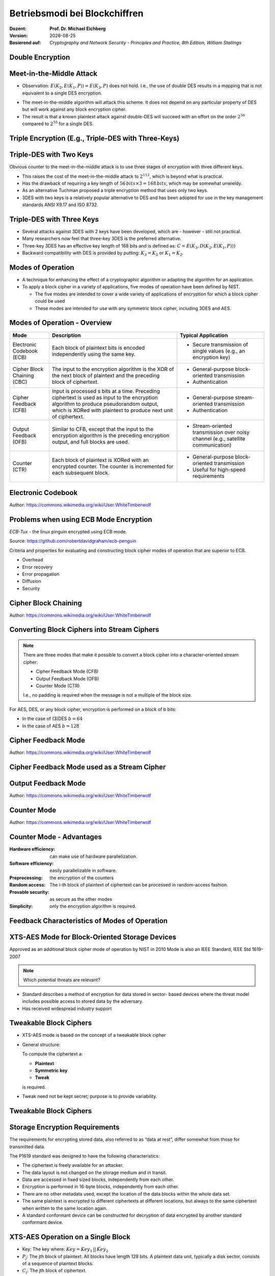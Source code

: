 .. meta:: 
    :author: Michael Eichberg
    :keywords: Blockchiffren, Operationsmodi, ECB, CBC, CFB, OFB, CTR, XTS-AES
    :description lang=en: Block Cipher Operations
    :description lang=de: Betriebsmodi bei Blockchiffren
    :id: sec-blockchiffre-operationsmodi
    :first-slide: last-viewed

.. |date| date::

.. role:: incremental
.. role:: ger
.. role:: red
.. role:: green 
.. role:: blue 
    
    

Betriebsmodi bei Blockchiffren
===============================================

:Dozent: **Prof. Dr. Michael Eichberg**
:Version: |date|
:Basierend auf: *Cryptography and Network Security - Principles and Practice, 8th Edition, William Stallings*



Double Encryption
-------------------------------

.. image:: 
    drawings/operationsmodi/double_encryption.svg
    :width: 1200px
    :align: center


Meet-in-the-Middle Attack
--------------------------

- Observation: :math:`E(K_2,E(K_1,P)) = E(K_3,P)` does not hold. I.e., the use of double DES results in a mapping that is not equivalent to a single DES encryption. 

.. class:: incremental

- The meet-in-the-middle algorithm will attack this scheme. It does not depend on any particular property of DES but will work against any block encryption cipher.
- The result is that a known plaintext attack against double-DES will succeed with an effort on the order :math:`2^{56}` compared to :math:`2^{55}` for a single DES.
  

Triple Encryption (E.g., Triple-DES with Three-Keys)
-----------------------------------------------------

.. image:: drawings/operationsmodi/triple_encryption.svg
    :width: 1500px
    :align: center  


Triple-DES with Two Keys
-------------------------

Obvious counter to the meet-in-the-middle attack is to use three stages of encryption with three different keys.

- This raises the cost of the meet-in-the-middle attack to :math:`2^{112}`, which is beyond what is practical.
- Has the drawback of requiring a key length of :math:`56\,bits \times 3 = 168\,bits`, which may be somewhat unwieldy.
- As an alternative Tuchman proposed a triple encryption method that uses only two keys.
- 3DES with two keys is a relatively popular alternative to DES and has been adopted for use in the key management standards ANSI X9.17 and ISO 8732.


Triple-DES with Three Keys
--------------------------

- Several attacks against 3DES with 2 keys have been developed, which are - however - still not practical.
- Many researchers now feel that three-key 3DES is the preferred alternative.
- Three-key 3DES has an effective key length of 168 bits and is defined as: :math:`C=E(K_3,D(K_2,E(K_1, P)))` 
- Backward compatibility with DES is provided by putting: :math:`K_3 =K_2` or :math:`K_1 =K_2`.



Modes of Operation
--------------------

• A technique for enhancing the effect of a cryptographic algorithm or adapting the algorithm for an application.
• To apply a block cipher in a variety of applications, five modes of operation have been defined by NIST.

  • The five modes are intended to cover a wide variety of applications of encryption for which a block cipher could be used
  • These modes are intended for use with any symmetric block cipher, including 3DES and AES.

Modes of Operation - Overview
------------------------------

.. csv-table::
    :class: small
    :width: 100%
    :header: Mode, Description, Typical Application

    Electronic Codebook (ECB), Each block of plaintext bits is encoded independently using the same key., "
    • Secure transmission of single values (e.g., an encryption key) 
    "
    Cipher Block Chaining (CBC), The input to the encryption algorithm is the XOR of the next block of plaintext and the preceding block of ciphertext., " 
    • General-purpose block-oriented transmission 
    • Authentication
    "
    Cipher Feedback (CFB), "Input is processed s bits at a time.
    Preceding ciphertext is used as input to the encryption algorithm to produce pseudorandom output, which is XORed with plaintext to produce next unit of ciphertext.", " 
    • General-purpose stream-oriented transmission
    • Authentication
    " 
    Output Feedback (OFB), "Similar to CFB, except that the input to the encryption algorithm is the preceding encryption output, and full blocks are used.", " 
    • Stream-oriented transmission over noisy channel (e.g., satellite communication) 
    "
    "Counter (CTR)", "Each block of plaintext is XORed with an encrypted counter. The counter is incremented for each subsequent block.", " 
    • General-purpose block-oriented transmission
    • Useful for high-speed requirements
    "

Electronic Codebook
--------------------

.. image:: opensource-drawings/ecb_encryption.svg
    :width: 1200px
    :align: center 

.. image:: opensource-drawings/ecb_decryption.svg
    :width: 1200px
    :align: center 

.. container:: small
    
    Author: https://commons.wikimedia.org/wiki/User:WhiteTimberwolf



Problems when using ECB Mode Encryption
----------------------------------------

*ECB-Tux* - the linux pinguin encrypted using ECB mode.

.. image:: opensource-drawings/tux.ecb.from_robert_david_graham.png

.. container:: small

    Source: https://github.com/robertdavidgraham/ecb-penguin


Criteria and properties for evaluating and constructing block cipher modes of operation that are superior to ECB.

- Overhead
- Error recovery 
- Error propagation
- Diffusion
- Security





Cipher Block Chaining
----------------------

.. image:: opensource-drawings/cbc_encryption.svg
    :width: 1200px
    :align: center 

.. container:: incremental

    .. image:: opensource-drawings/cbc_decryption.svg
        :width: 1200px
        :align: center 

    .. container:: small
        
        Author: https://commons.wikimedia.org/wiki/User:WhiteTimberwolf




Converting Block Ciphers into Stream Ciphers
--------------------------------------------

.. note::
    :class: smaller

    There are three modes that make it possible to convert a block cipher into a character-oriented stream cipher:

    - Cipher Feedback Mode (CFB)
    - Output Feedback Mode (OFB)
    - Counter Mode (CTR)

    I.e., no padding is required when the message is not a multiple of the block size.

For AES, DES, or any block cipher, encryption is performed on a block of b bits:

- In the case of (3)DES :math:`b=64` 
- In the case of AES :math:`b=128`




Cipher Feedback Mode
---------------------

.. image:: opensource-drawings/cfb_encryption.svg
    :width: 1200px
    :align: center 

.. container:: incremental

    .. image:: opensource-drawings/cfb_decryption.svg
        :width: 1200px
        :align: center 

    .. container:: small
        
        Author: https://commons.wikimedia.org/wiki/User:WhiteTimberwolf



Cipher Feedback Mode used as a Stream Cipher
--------------------------------------------

.. image:: drawings/operationsmodi/cfb_s_bits.svg
    :width: 1200px
    :align: center 



Output Feedback Mode
---------------------

.. image:: opensource-drawings/ofb_encryption.svg
    :width: 1200px
    :align: center 

.. container:: incremental
        
    .. image:: opensource-drawings/ofb_decryption.svg
        :width: 1200px
        :align: center 

    .. container:: small
        
        Author: https://commons.wikimedia.org/wiki/User:WhiteTimberwolf

.. When used as a Stream Cipher we can simply discard the last bytes of the encrypted block cipher.



Counter Mode
-------------

.. image:: opensource-drawings/ctr_encryption.svg
    :width: 1200px
    :align: center 

.. container:: incremental
        
    .. image:: opensource-drawings/ctr_decryption.svg
        :width: 1200px
        :align: center 

    .. container:: small
        
        Author: https://commons.wikimedia.org/wiki/User:WhiteTimberwolf



Counter Mode - Advantages
-------------------------

:Hardware efficiency: can make use of hardware parallelization.
:Software efficiency: easily parallelizable in software.
:Preprocessing: the  encryption of the counters
:Random access: The i-th block of plaintext of ciphertext can be processed in random-access fashion.
:Provable security: as secure as the other modes 
:Simplicity: only the encryption algorithm is required.



Feedback Characteristics of Modes of Operation
-----------------------------------------------

.. image:: drawings/operationsmodi/feedback_characteristics.svg
    :width: 1750px
    :align: center 


XTS-AES Mode for Block-Oriented Storage Devices
-------------------------------------------------

Approved as an additional block cipher mode of operation by NIST in 2010 Mode is also an IEEE Standard, IEEE Std 1619-2007
 
.. note::

    Which potential threats are relevant?

    .. many similar blocks
    .. data is freely accessible

- Standard describes a method of encryption for data stored in sector- based devices where the threat model includes possible access to stored data by the adversary. 
  
- Has received widespread industry support


Tweakable Block Ciphers
------------------------

- XTS-AES mode is based on the concept of a tweakable block cipher 
- General structure:
  
  To compute the ciphertext a:

  - **Plaintext**
  - **Symmetric key**
  - **Tweak**
  
  is required.

- Tweak need not be kept secret; purpose is to provide variability.


Tweakable Block Ciphers
------------------------

.. image:: drawings/operationsmodi/tweakable_block_cipher.svg
    :width: 1750px
    :align: center 

Storage Encryption Requirements
--------------------------------

The requirements for encrypting stored data, also referred to as “data at rest”, differ somewhat from those for transmitted data.

The P1619 standard was designed to have the following characteristics:

.. class:: incremental

- The ciphertext is freely available for an attacker.
- The data layout is not changed on the storage medium and in transit.
- Data are accessed in fixed sized blocks, independently from each other.
- Encryption is performed in 16-byte blocks, independently from each other.
- There are no other metadata used, except the location of the data blocks within the whole data set.
- The same plaintext is encrypted to different ciphertexts at different locations, but always to the same ciphertext when written to the same location again.
- A standard conformant device can be constructed for decryption of data encrypted by another standard conformant device.


XTS-AES Operation on a Single Block
------------------------------------

.. image:: drawings/operationsmodi/xts_aes.svg
    :width: 1750px
    :align: center 

.. container:: small two-columns

    - Key: The key where: :math:`Key = Key_1\, ||\, Key_2` 
    - :math:`P_j`: The jth block of plaintext. All blocks have length 128 bits. A plaintext data unit, typically a disk sector, consists of a sequence of plaintext blocks.
    - :math:`C_j`: The jth block of ciphertext.
    - :math:`j`: The sequential number of the 128bit block inside the data unit.
    - :math:`i`: The value of the 128bit tweak. 
    - :math:`\alpha`: A primitive element of GF(2^{128}) that corresponds to the polynomial :math:`x` (i.e., 0000...0010)
    - :math:`\alpha^j`: :math:`\alpha` multiplied by itself :math:`j` times in :math:`GF(2^{128})`  
    - :math:`\oplus` Bitwise XOR
    - :math:`\otimes` Modular multiplication with binary coefficients modulo :math:`x^{128}+x^7+x^2+x+1`.  



.. class:: integrated-exercise

Übung
---------------------

1. Why is it important in CBC to protect the IV?

  .. admonition:: Solution 
    
     If the IV is sent as is, we may be able in certain scenarios to flip some bytes of the plaintext (of the first block) when we change the IV. 


2. In which operation modes is padding necessary?

  .. admonition:: Solution
     
     ECB and CBC (the input to the encryption is a full plaintext block).

3. What happens in case of a transmission error (single bit flip in the ciphertext) in ECB, CBC, CFB, OFB, CTR?
   
   .. admonition:: Solution

      :ECB: one block is affected (in case of DES and AES approx. 50% of the bits).
      :CBC: in the next block we will have one flipped bit in the plaintext and approx. 50% in the current block.
      :CFB: The flipped bit will affect the corresponding plaintext bit and all subsequent bits with a probability of approx. 50% as long the flipped bit is used as input to the encryption.
      :OFB, CTR: In the plaintext one bit will be flipped.


4. Why does the IV in OFB has to be a nonce (i.e., unique to each execution of the encryption algorithm)?

  .. admonition:: Solution

     The O_i only depend on the key and the IV, if the IV is reused with the same key and we happen to know a specific plaintext we may be able to decrypt a corresponding ciphertext in a different message.

5. You want to determine if a program for encrypting files uses ECB mode. What do you need to do?

   .. admonition:: One Solution

      Use a document that consists of more than one block where each block has the size of the underlying cipher and each block has the same content. If ECB mode is used all blocks are encrypted in the same way.

6. A friend of yours invented a new block cipher. You are **very** skeptical. Think about some very simple tests to invalidate the cipher.
      

7. Use the OFB mode in combination with a Caesar cipher. The block size is a single character. The key is the number of characters you are going to shift a character - as before. The IV is some character. To make the XOR work we map every character to a value and extend the alphabet with the digits 1 to 3, "!", "?" and the "_". This way it is always possible to output a meaningful character. 

    Hence, we will have the following encoding:

    .. csv-table::
        :header: Index, Character, Binary Representation

        0, A, 00000 
        1, B, 00001 
        2, C, 00010 
        3, D, 00011 
        4, E, 00100 
        5, F, 00101 
        6, G, 00110 
        7, H, 00111 
        8, I, 01000 
        9, J, 01001 
        10, K, 01010 
        11, L, 01011 
        12, M, 01100 
        13, N, 01101 
        14, O, 01110 
        15, P, 01111 
        16, Q, 10000 
        17, R, 10001 
        18, S, 10010 
        19, T, 10011 
        20, U, 10100 
        21, V, 10101 
        22, W, 10110 
        23, X, 10111 
        24, Y, 11000 
        25, Z, 11001 
        26, 1, 11010
        27, 2, 11011
        28, 3, 11100
        29, !, 11101
        30, ?, 11110
        31, "_", 11111

    Now encode some messages using your new cipher. What will you realize?

    .. admonition:: Solution 

      The same character is no longer (necessarily) mapped to the same target when it reappears in the original message; i.e, we have some diffusion.

      .. admonition:: Example
        
         .. math::
         
            IV = A, k = 3, M = AA

            .. 1. I_1 = IV = A; E(I_1) = D; C_1 = A \oplus D = D

            .. 2. I_2 = D; E(I_2) = G, C_2 = A \oplus G = G
    
    .. example: M = T
    .. IV Z, E(IV) = 3, C_1 = T \oplus 3 = "P" (10011 \oplus 11100 = 01111 = P) 
  